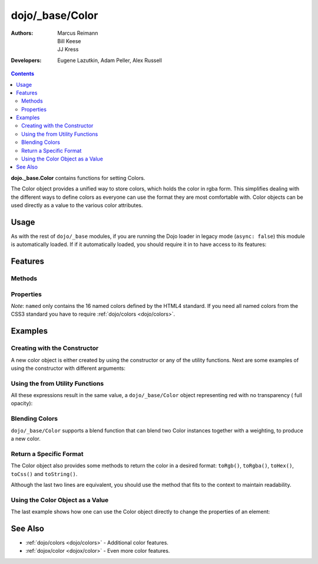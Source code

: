 .. _dojo/_base/Color:

================
dojo/_base/Color
================

:Authors: Marcus Reimann, Bill Keese, JJ Kress
:Developers: Eugene Lazutkin, Adam Peller, Alex Russell

.. contents ::
    :depth: 2


**dojo._base.Color** contains functions for setting Colors.

The Color object provides a unified way to store colors, which holds the color in rgba form. This simplifies dealing 
with the different ways to define colors as everyone can use the format they are most comfortable with. Color objects 
can be used directly as a value to the various color attributes.

Usage
=====

As with the rest of ``dojo/_base`` modules, if you are running the Dojo loader in legacy mode (``async: false``) this 
module is automatically loaded.  If if it automatically loaded, you should require it in to have access to its 
features:

.. js ::

  require(["dojo/_base/Color"], function(Color){
    // Color contains functions
  });

Features
========

Methods
-------

.. api-doc :: dojo/_base/Color
  :methods:
  :table:
  :summary:
  :description:

Properties
----------

.. api-doc :: dojo/_base/Color
  :properties: named
  :table:
  :summary:
  :description:

*Note*: ``named`` only contains the 16 named colors defined by the HTML4 standard.  If you need all named colors from 
the CSS3 standard you have to require :ref:`dojo/colors <dojo/colors>`.

Examples
========

Creating with the Constructor
-----------------------------

A new color object is either created by using the constructor or any of the utility functions.  Next are some examples 
of using the constructor with different arguments:

.. js ::

  require(["dojo/_base/Color"], function(Color){ // AMD allows us to use the color functions under the alias name 
  "Color"

    // Creates an empty color object for later use
    var emptyColor = new Color();
  
    // Constructor accepts named colors
    var namedColor = new Color("purple");
  
    // Hex Strings work also
    var hexColor = new Color("#cdefa0");
  
    // One can also pass arrays containing 3 or 4 values
    var a3Color = new Color([123, 123, 234]);
    var a4Color = new Color([123, 123, 234, 0.6]);
  
    // Finally, objects with r,g,b and a values work as well
    var objColor = new Color({ r:23, g:45, b:67, a:0.7 });
  });

Using the from Utility Functions
--------------------------------

All these expressions result in the same value, a ``dojo/_base/Color`` object representing red with no transparency (
full opacity):

.. js ::

  require(["dojo/_base/Color"],function(Color){
    Color.fromHex("#FF0000");
    Color.fromHex("#F00");
    Color.fromArray([255, 0, 0]);
    Color.fromArray([255, 0, 0, 1]);
    Color.fromRgb("rgb(255, 0, 0)");
    Color.fromRgb("rgba(255, 0, 0, 1)");
    Color.fromString("red");
    // as mentioned above, you could also pass a hex string or an rgb(a) string
  });


Blending Colors
---------------

``dojo/_base/Color`` supports a blend function that can blend two Color instances together with a weighting, to 
produce a new color.

.. js ::

  require(["dojo/_base/Color"], function(Color){
    Color.blendColors(start, end, weight, color);
  });

Return a Specific Format
------------------------

The Color object also provides some methods to return the color in a desired format: ``toRgb()``, ``toRgba()``, 
``toHex()``, ``toCss()`` and ``toString()``.

.. js ::

  require(["dojo/_base/Color"], function(Color){
    // First create a color object, containing red
    var myColor = Color.colorFromString("red");
    
    // Now return the color with the object methods
    myColor.toRgb();  // returns the Array [255,0,0]
    myColor.toRgba(); // returns the Array [255,0,0,1]
    myColor.toHex(); // returns the String "#ff0000"
    myColor.toCss(false); // returns the String "rgb(255,0,0)"
    myColor.toCss(true); // returns the String "rgba(255,0,0,1)"
    myColor.toString(); // returns the String "rgba(255,0,0,1)"
  });
  
Although the last two lines are equivalent, you should use the method that fits to the context to maintain readability.

Using the Color Object as a Value
---------------------------------

The last example shows how one can use the Color object directly to change the properties of an element:

.. js ::

  require(["dojo/_base/Color", "dom-stlye"], function(Color, style){
    var myColor = Color.fromString("red");
    style.set("someId", "backgroundColor", myColor);
    // This changes the background-color of the element "someId" to the color specified in myColor
  });

See Also
========

* :ref:`dojo/colors <dojo/colors>` - Additional color features.

* :ref:`dojox/color <dojox/color>` - Even more color features.
